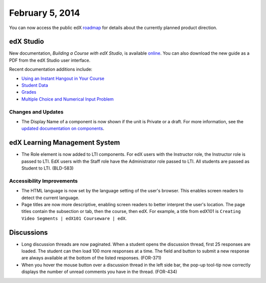###################################
February 5, 2014
###################################

You can now access the public edX roadmap_ for details about the currently planned product direction.

.. _roadmap: https://edx-wiki.atlassian.net/wiki/display/OPENPROD/Open+EdX+Public+Product+Roadmap


*************
edX Studio
*************

New documentation, *Building a Course with edX Studio*, is available online_. You can also download the new guide as a PDF from the edX Studio user interface.

.. _online: http://edx.readthedocs.org/projects/ca/en/latest/

Recent documentation additions include:

* `Using an Instant Hangout in Your Course <http://edx.readthedocs.org/projects/ca/en/latest/google_hangouts.html>`_
* `Student Data <http://edx.readthedocs.org/projects/ca/en/latest/course_student.html>`_
* `Grades <http://edx.readthedocs.org/projects/ca/en/latest/course_grades.html>`_
* `Multiple Choice and Numerical Input Problem <http://edx.readthedocs.org/projects/ca/en/latest/additional_tools.html#multiple-choice-and-numerical-input>`_


==========================
Changes and Updates
==========================

* The Display Name of a component is now shown if the unit is Private or a draft. For more information, see the `updated documentation on components <http://edx.readthedocs.org/projects/ca/en/latest/organizing_course.html#components>`_.


***************************************
edX Learning Management System
***************************************

* The Role element is now added to LTI components.  For edX users with the Instructor role, the Instructor role is passed to LTI.  EdX users with the Staff role have the Administrator role passed to LTI.  All students are passed as Student to LTI. (BLD-583)

===========================
Accessibility Improvements
===========================

* The HTML language is now set by the language setting of the user's browser. This enables screen readers to detect the current language.

* Page titles are now more descriptive, enabling screen readers to better interpret the user's location.  The page titles contain the subsection or tab, then the course, then edX. For example, a title from edX101 is ``Creating Video Segments | edX101 Courseware | edX``.


***************************************
Discussions
***************************************

* Long discussion threads are now paginated. When a student opens the discussion thread, first 25 responses are loaded. The student can then load 100 more responses at a time. The field and button to submit a new response are always available at the bottom of the listed responses. (FOR-371)

* When you hover the mouse button over a discussion thread in the left side bar, the pop-up tool-tip now correctly displays the number of unread comments you have in the thread. (FOR-434)
